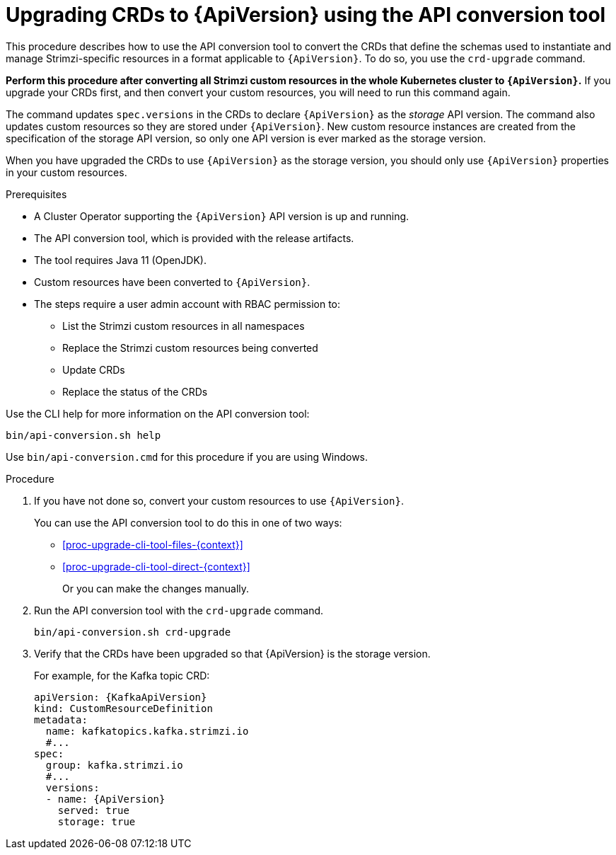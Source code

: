 // Module included in the following assemblies:
//
// assembly-upgrade-resources.adoc

[id='proc-upgrade-cli-tool-crds-{context}']
= Upgrading CRDs to {ApiVersion} using the API conversion tool

[role="_abstract"]
This procedure describes how to use the API conversion tool to convert the CRDs that define the schemas used to instantiate and manage Strimzi-specific resources in a format applicable to `{ApiVersion}`.
To do so, you use the `crd-upgrade` command.

*Perform this procedure after converting all Strimzi custom resources in the whole Kubernetes cluster to `{ApiVersion}`.*
If you upgrade your CRDs first, and then convert your custom resources, you will need to run this command again.

The command updates `spec.versions` in the CRDs to declare `{ApiVersion}` as the _storage_ API version.
The command also updates custom resources so they are stored under `{ApiVersion}`.
New custom resource instances are created from the specification of the storage API version, so only one API version is ever marked as the storage version.

When you have upgraded the CRDs to use `{ApiVersion}` as the storage version, you should only use `{ApiVersion}` properties in your custom resources.

.Prerequisites

* A Cluster Operator supporting the `{ApiVersion}` API version is up and running.
* The API conversion tool, which is provided with the release artifacts.
* The tool requires Java 11 (OpenJDK).
* Custom resources have been converted to `{ApiVersion}`.
* The steps require a user admin account with RBAC permission to:
** List the Strimzi custom resources in all namespaces
** Replace the Strimzi custom resources being converted
** Update CRDs
** Replace the status of the CRDs

Use the CLI help for more information on the API conversion tool:

[source,shell]
----
bin/api-conversion.sh help
----

Use `bin/api-conversion.cmd` for this procedure if you are using Windows.

.Procedure

. If you have not done so, convert your custom resources to use `{ApiVersion}`.
+
You can use the API conversion tool to do this in one of two ways:
+
* xref:proc-upgrade-cli-tool-files-{context}[]
* xref:proc-upgrade-cli-tool-direct-{context}[]
+
Or you can make the changes manually.

. Run the API conversion tool with the `crd-upgrade` command.
+
[source,shell]
----
bin/api-conversion.sh crd-upgrade
----

. Verify that the CRDs have been upgraded so that {ApiVersion} is the storage version.
+
For example, for the Kafka topic CRD:
+
[source,yaml,subs="attributes+"]
----
apiVersion: {KafkaApiVersion}
kind: CustomResourceDefinition
metadata:
  name: kafkatopics.kafka.strimzi.io
  #...
spec:
  group: kafka.strimzi.io
  #...
  versions:
  - name: {ApiVersion}
    served: true
    storage: true
----
